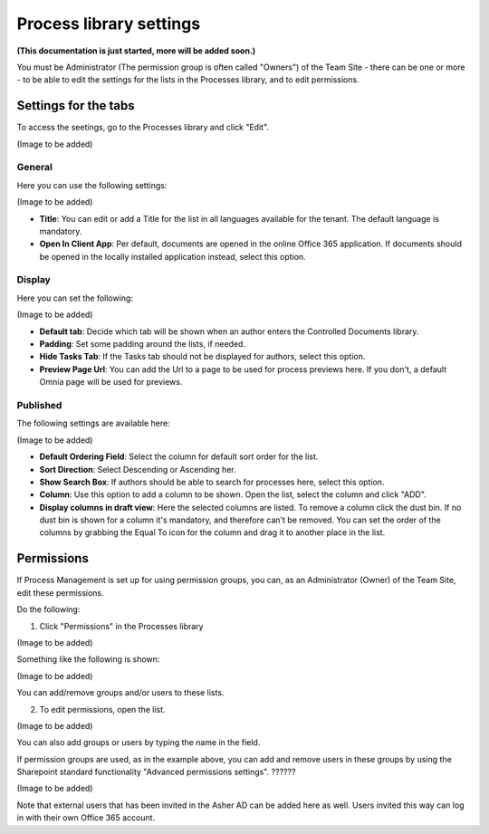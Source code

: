 Process library settings
=========================

**(This documentation is just started, more will be added soon.)**

You must be Administrator (The permission group is often called "Owners") of the Team Site - there can be one or more - to be able to edit the settings for the lists in the Processes library, and to edit permissions.

Settings for the tabs
***********************
To access the seetings, go to the Processes library and click "Edit". 

(Image to be added)

General
-----------
Here you can use the following settings:

(Image to be added)

+ **Title**: You can edit or add a Title for the list in all languages available for the tenant. The default language is mandatory. 
+ **Open In Client App**: Per default, documents are opened in the online Office 365 application. If documents should be opened in the locally installed application instead, select this option. 

Display
----------
Here you can set the following:

(Image to be added)

+ **Default tab**: Decide which tab will be shown when an author enters the Controlled Documents library.
+ **Padding**: Set some padding around the lists, if needed.
+ **Hide Tasks Tab**: If the Tasks tab should not be displayed for authors, select this option.
+ **Preview Page Url**: You can add the Url to a page to be used for process previews here. If you don't, a default Omnia page will be used for previews.

Published
--------
The following settings are available here:

(Image to be added)

+ **Default Ordering Field**: Select the column for default sort order for the list.
+ **Sort Direction**: Select Descending or Ascending her.
+ **Show Search Box**: If authors should be able to search for processes here, select this option.
+ **Column**: Use this option to add a column to be shown. Open the list, select the column and click "ADD".
+ **Display columns in draft view**: Here the selected columns are listed. To remove a column click the dust bin. If no dust bin is shown for a column it's mandatory, and therefore can't be removed. You can set the order of the columns by grabbing the Equal To icon for the column and drag it to another place in the list.

Permissions
************
If Process Management is set up for using permission groups, you can, as an Administrator (Owner) of the Team Site, edit these permissions.

Do the following:

1. Click "Permissions" in the Processes library

(Image to be added)

Something like the following is shown:

(Image to be added)

You can add/remove groups and/or users to these lists.

2. To edit permissions, open the list.

(Image to be added)

You can also add groups or users by typing the name in the field.

If permission groups are used, as in the example above, you can add and remove users in these groups by using the Sharepoint standard functionality "Advanced permissions settings". ??????

(Image to be added)

Note that external users that has been invited in the Asher AD can be added here as well. Users invited this way can log in with their own Office 365 account.

